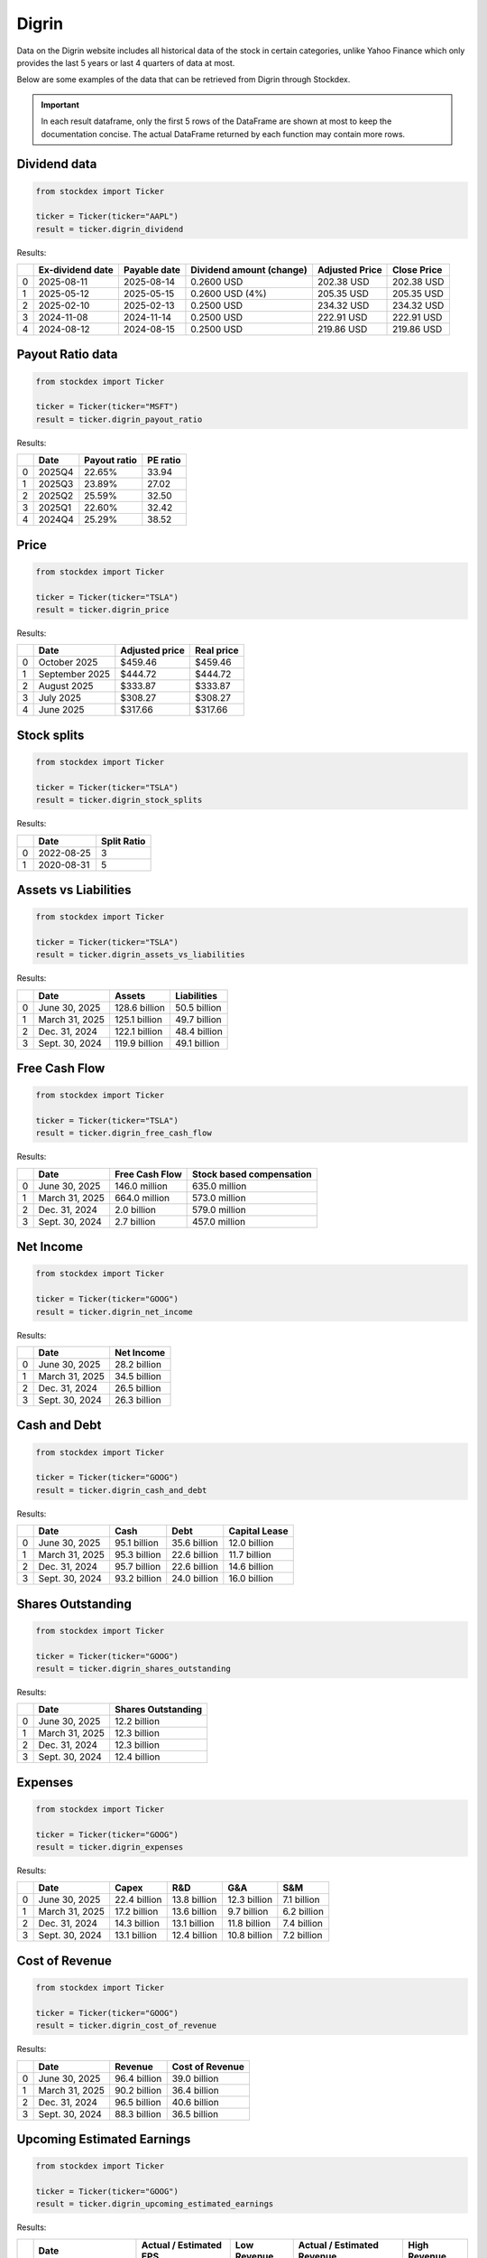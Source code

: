 Digrin
=======

Data on the Digrin website includes all historical data of the stock in certain categories, unlike Yahoo Finance which only provides the last 5 years or last 4 quarters of data at most.  

Below are some examples of the data that can be retrieved from Digrin through Stockdex.

.. important::
   In each result dataframe, only the first 5 rows of the DataFrame are shown at most to keep the documentation concise. The actual DataFrame returned by each function may contain more rows.


Dividend data
~~~~~~~~~~~~~

.. code-block:: python

   from stockdex import Ticker

   ticker = Ticker(ticker="AAPL")
   result = ticker.digrin_dividend


Results:

+----+-------------------+---------------+----------------------------------------------------------------------------------------------------------+-----------------+--------------+
|    | Ex-dividend date  | Payable date  | Dividend amount (change)                                                                                 | Adjusted Price  | Close Price  |
+====+===================+===============+==========================================================================================================+=================+==============+
|  0 | 2025-08-11        | 2025-08-14    | 0.2600 USD                                                                                               | 202.38 USD      | 202.38 USD   |
+----+-------------------+---------------+----------------------------------------------------------------------------------------------------------+-----------------+--------------+
|  1 | 2025-05-12        | 2025-05-15    | 0.2600 USD (4%)                                                                                          | 205.35 USD      | 205.35 USD   |
+----+-------------------+---------------+----------------------------------------------------------------------------------------------------------+-----------------+--------------+
|  2 | 2025-02-10        | 2025-02-13    | 0.2500 USD                                                                                               | 234.32 USD      | 234.32 USD   |
+----+-------------------+---------------+----------------------------------------------------------------------------------------------------------+-----------------+--------------+
|  3 | 2024-11-08        | 2024-11-14    | 0.2500 USD                                                                                               | 222.91 USD      | 222.91 USD   |
+----+-------------------+---------------+----------------------------------------------------------------------------------------------------------+-----------------+--------------+
|  4 | 2024-08-12        | 2024-08-15    | 0.2500 USD                                                                                               | 219.86 USD      | 219.86 USD   |
+----+-------------------+---------------+----------------------------------------------------------------------------------------------------------+-----------------+--------------+


Payout Ratio data
~~~~~~~~~~~~~~~~~

.. code-block:: python

   from stockdex import Ticker

   ticker = Ticker(ticker="MSFT")
   result = ticker.digrin_payout_ratio


Results:

+----+---------+---------------+-----------+
|    | Date    | Payout ratio  | PE ratio  |
+====+=========+===============+===========+
|  0 | 2025Q4  | 22.65%        | 33.94     |
+----+---------+---------------+-----------+
|  1 | 2025Q3  | 23.89%        | 27.02     |
+----+---------+---------------+-----------+
|  2 | 2025Q2  | 25.59%        | 32.50     |
+----+---------+---------------+-----------+
|  3 | 2025Q1  | 22.60%        | 32.42     |
+----+---------+---------------+-----------+
|  4 | 2024Q4  | 25.29%        | 38.52     |
+----+---------+---------------+-----------+


Price
~~~~~

.. code-block:: python

   from stockdex import Ticker

   ticker = Ticker(ticker="TSLA")
   result = ticker.digrin_price


Results:

+----+----------------+-----------------+-------------+
|    | Date           | Adjusted price  | Real price  |
+====+================+=================+=============+
|  0 | October 2025   | $459.46         | $459.46     |
+----+----------------+-----------------+-------------+
|  1 | September 2025 | $444.72         | $444.72     |
+----+----------------+-----------------+-------------+
|  2 | August 2025    | $333.87         | $333.87     |
+----+----------------+-----------------+-------------+
|  3 | July 2025      | $308.27         | $308.27     |
+----+----------------+-----------------+-------------+
|  4 | June 2025      | $317.66         | $317.66     |
+----+----------------+-----------------+-------------+


Stock splits
~~~~~~~~~~~~

.. code-block:: python

   from stockdex import Ticker

   ticker = Ticker(ticker="TSLA")
   result = ticker.digrin_stock_splits


Results:

+----+------------+--------------+
|    | Date       | Split Ratio  |
+====+============+==============+
|  0 | 2022-08-25 | 3            |
+----+------------+--------------+
|  1 | 2020-08-31 | 5            |
+----+------------+--------------+


Assets vs Liabilities
~~~~~~~~~~~~~~~~~~~~~

.. code-block:: python

   from stockdex import Ticker

   ticker = Ticker(ticker="TSLA")
   result = ticker.digrin_assets_vs_liabilities

Results:

+---+----------------+---------------+--------------+
|   | Date           | Assets        | Liabilities  |
+===+================+===============+==============+
| 0 | June 30, 2025  | 128.6 billion | 50.5 billion |
+---+----------------+---------------+--------------+
| 1 | March 31, 2025 | 125.1 billion | 49.7 billion |
+---+----------------+---------------+--------------+
| 2 | Dec. 31, 2024  | 122.1 billion | 48.4 billion |
+---+----------------+---------------+--------------+
| 3 | Sept. 30, 2024 | 119.9 billion | 49.1 billion |
+---+----------------+---------------+--------------+


Free Cash Flow
~~~~~~~~~~~~~~

.. code-block:: python

   from stockdex import Ticker

   ticker = Ticker(ticker="TSLA")
   result = ticker.digrin_free_cash_flow

Results:

+---+----------------+----------------+--------------------------+
|   | Date           | Free Cash Flow | Stock based compensation |
+===+================+================+==========================+
| 0 | June 30, 2025  | 146.0 million  | 635.0 million            |
+---+----------------+----------------+--------------------------+
| 1 | March 31, 2025 | 664.0 million  | 573.0 million            |
+---+----------------+----------------+--------------------------+
| 2 | Dec. 31, 2024  | 2.0 billion    | 579.0 million            |
+---+----------------+----------------+--------------------------+
| 3 | Sept. 30, 2024 | 2.7 billion    | 457.0 million            |
+---+----------------+----------------+--------------------------+



Net Income
~~~~~~~~~~

.. code-block:: python

   from stockdex import Ticker

   ticker = Ticker(ticker="GOOG")
   result = ticker.digrin_net_income

Results:

+---+----------------+--------------+
|   | Date           | Net Income   |
+===+================+==============+
| 0 | June 30, 2025  | 28.2 billion |
+---+----------------+--------------+
| 1 | March 31, 2025 | 34.5 billion |
+---+----------------+--------------+
| 2 | Dec. 31, 2024  | 26.5 billion |
+---+----------------+--------------+
| 3 | Sept. 30, 2024 | 26.3 billion |
+---+----------------+--------------+


Cash and Debt
~~~~~~~~~~~~~

.. code-block:: python

   from stockdex import Ticker

   ticker = Ticker(ticker="GOOG")
   result = ticker.digrin_cash_and_debt

Results:

+---+----------------+--------------+--------------+---------------+
|   | Date           | Cash         | Debt         | Capital Lease |
+===+================+==============+==============+===============+
| 0 | June 30, 2025  | 95.1 billion | 35.6 billion | 12.0 billion  |
+---+----------------+--------------+--------------+---------------+
| 1 | March 31, 2025 | 95.3 billion | 22.6 billion | 11.7 billion  |
+---+----------------+--------------+--------------+---------------+
| 2 | Dec. 31, 2024  | 95.7 billion | 22.6 billion | 14.6 billion  |
+---+----------------+--------------+--------------+---------------+
| 3 | Sept. 30, 2024 | 93.2 billion | 24.0 billion | 16.0 billion  |
+---+----------------+--------------+--------------+---------------+



Shares Outstanding
~~~~~~~~~~~~~~~~~~

.. code-block:: python

   from stockdex import Ticker

   ticker = Ticker(ticker="GOOG")
   result = ticker.digrin_shares_outstanding

Results:

+---+----------------+--------------------+
|   | Date           | Shares Outstanding |
+===+================+====================+
| 0 | June 30, 2025  | 12.2 billion       |
+---+----------------+--------------------+
| 1 | March 31, 2025 | 12.3 billion       |
+---+----------------+--------------------+
| 2 | Dec. 31, 2024  | 12.3 billion       |
+---+----------------+--------------------+
| 3 | Sept. 30, 2024 | 12.4 billion       |
+---+----------------+--------------------+


Expenses
~~~~~~~~

.. code-block:: python

   from stockdex import Ticker

   ticker = Ticker(ticker="GOOG")
   result = ticker.digrin_expenses

Results:

+---+----------------+--------------+--------------+--------------+-------------+
|   | Date           | Capex        | R&D          | G&A          | S&M         |
+===+================+==============+==============+==============+=============+
| 0 | June 30, 2025  | 22.4 billion | 13.8 billion | 12.3 billion | 7.1 billion |
+---+----------------+--------------+--------------+--------------+-------------+
| 1 | March 31, 2025 | 17.2 billion | 13.6 billion | 9.7 billion  | 6.2 billion |
+---+----------------+--------------+--------------+--------------+-------------+
| 2 | Dec. 31, 2024  | 14.3 billion | 13.1 billion | 11.8 billion | 7.4 billion |
+---+----------------+--------------+--------------+--------------+-------------+
| 3 | Sept. 30, 2024 | 13.1 billion | 12.4 billion | 10.8 billion | 7.2 billion |
+---+----------------+--------------+--------------+--------------+-------------+


Cost of Revenue
~~~~~~~~~~~~~~~~

.. code-block:: python

   from stockdex import Ticker

   ticker = Ticker(ticker="GOOG")
   result = ticker.digrin_cost_of_revenue

Results:

+---+----------------+--------------+-----------------+
|   | Date           | Revenue      | Cost of Revenue |
+===+================+==============+=================+
| 0 | June 30, 2025  | 96.4 billion | 39.0 billion    |
+---+----------------+--------------+-----------------+
| 1 | March 31, 2025 | 90.2 billion | 36.4 billion    |
+---+----------------+--------------+-----------------+
| 2 | Dec. 31, 2024  | 96.5 billion | 40.6 billion    |
+---+----------------+--------------+-----------------+
| 3 | Sept. 30, 2024 | 88.3 billion | 36.5 billion    |
+---+----------------+--------------+-----------------+


Upcoming Estimated Earnings
~~~~~~~~~~~~~~~~~~~~~~~~~~~

.. code-block:: python

   from stockdex import Ticker

   ticker = Ticker(ticker="GOOG")
   result = ticker.digrin_upcoming_estimated_earnings

Results:

+---+---------------------------+------------------------+--------------+----------------------------+---------------+
|   | Date                      | Actual / Estimated EPS | Low Revenue  | Actual / Estimated Revenue | High Revenue  |
+===+===========================+========================+==============+============================+===============+
| 0 | Oct. 27, 2025 AfterMarket | - / -                  | 97.5 billion | - / 99.6 billion           | 107.7 billion |
+---+---------------------------+------------------------+--------------+----------------------------+---------------+


Dividend Growth Rate (3-Year Average)
~~~~~~~~~~~~~~~~~~~~~~~~~~~~~~~~~~~~~~~

.. code-block:: python

   from stockdex import Ticker

   ticker = Ticker(ticker="NVDA")
   result = ticker.digrin_dgr3


Results:

+---+------+----------+-------------------------+
|   | Year | Dividend | Estimated Yield on Cost |
+===+======+==========+=========================+
| 0 | 2035 | 0.396USD | 0.21%                   |
+---+------+----------+-------------------------+
| 1 | 2034 | 0.317USD | 0.17%                   |
+---+------+----------+-------------------------+
| 2 | 2033 | 0.253USD | 0.14%                   |
+---+------+----------+-------------------------+
| 3 | 2032 | 0.203USD | 0.11%                   |
+---+------+----------+-------------------------+
| 4 | 2031 | 0.162USD | 0.09%                   |
+---+------+----------+-------------------------+


Dividend Growth Rate (5-Year Average)
~~~~~~~~~~~~~~~~~~~~~~~~~~~~~~~~~~~~~~~

.. code-block:: python

   from stockdex import Ticker

   ticker = Ticker(ticker="AAPL")
   result = ticker.digrin_dgr5

Results:

+---+------+----------+-------------------------+
|   | Year | Dividend | Estimated Yield on Cost |
+===+======+==========+=========================+
| 0 | 2035 | 1.669USD | 0.65%                   |
+---+------+----------+-------------------------+
| 1 | 2034 | 1.591USD | 0.62%                   |
+---+------+----------+-------------------------+
| 2 | 2033 | 1.518USD | 0.59%                   |
+---+------+----------+-------------------------+
| 3 | 2032 | 1.447USD | 0.56%                   |
+---+------+----------+-------------------------+
| 4 | 2031 | 1.380USD | 0.53%                   |
+---+------+----------+-------------------------+



Dividend Growth Rate (10-Year Average)
~~~~~~~~~~~~~~~~~~~~~~~~~~~~~~~~~~~~~~~

.. code-block:: python

   from stockdex import Ticker

   ticker = Ticker(ticker="MSFT")
   result = ticker.digrin_dgr10

Results:

+---+------+----------+-------------------------+
|   | Year | Dividend | Estimated Yield on Cost |
+===+======+==========+=========================+
| 0 | 2035 | 8.991USD | 1.74%                   |
+---+------+----------+-------------------------+
| 1 | 2034 | 8.156USD | 1.58%                   |
+---+------+----------+-------------------------+
| 2 | 2033 | 7.399USD | 1.43%                   |
+---+------+----------+-------------------------+
| 3 | 2032 | 6.713USD | 1.30%                   |
+---+------+----------+-------------------------+
| 4 | 2031 | 6.090USD | 1.18%                   |
+---+------+----------+-------------------------+